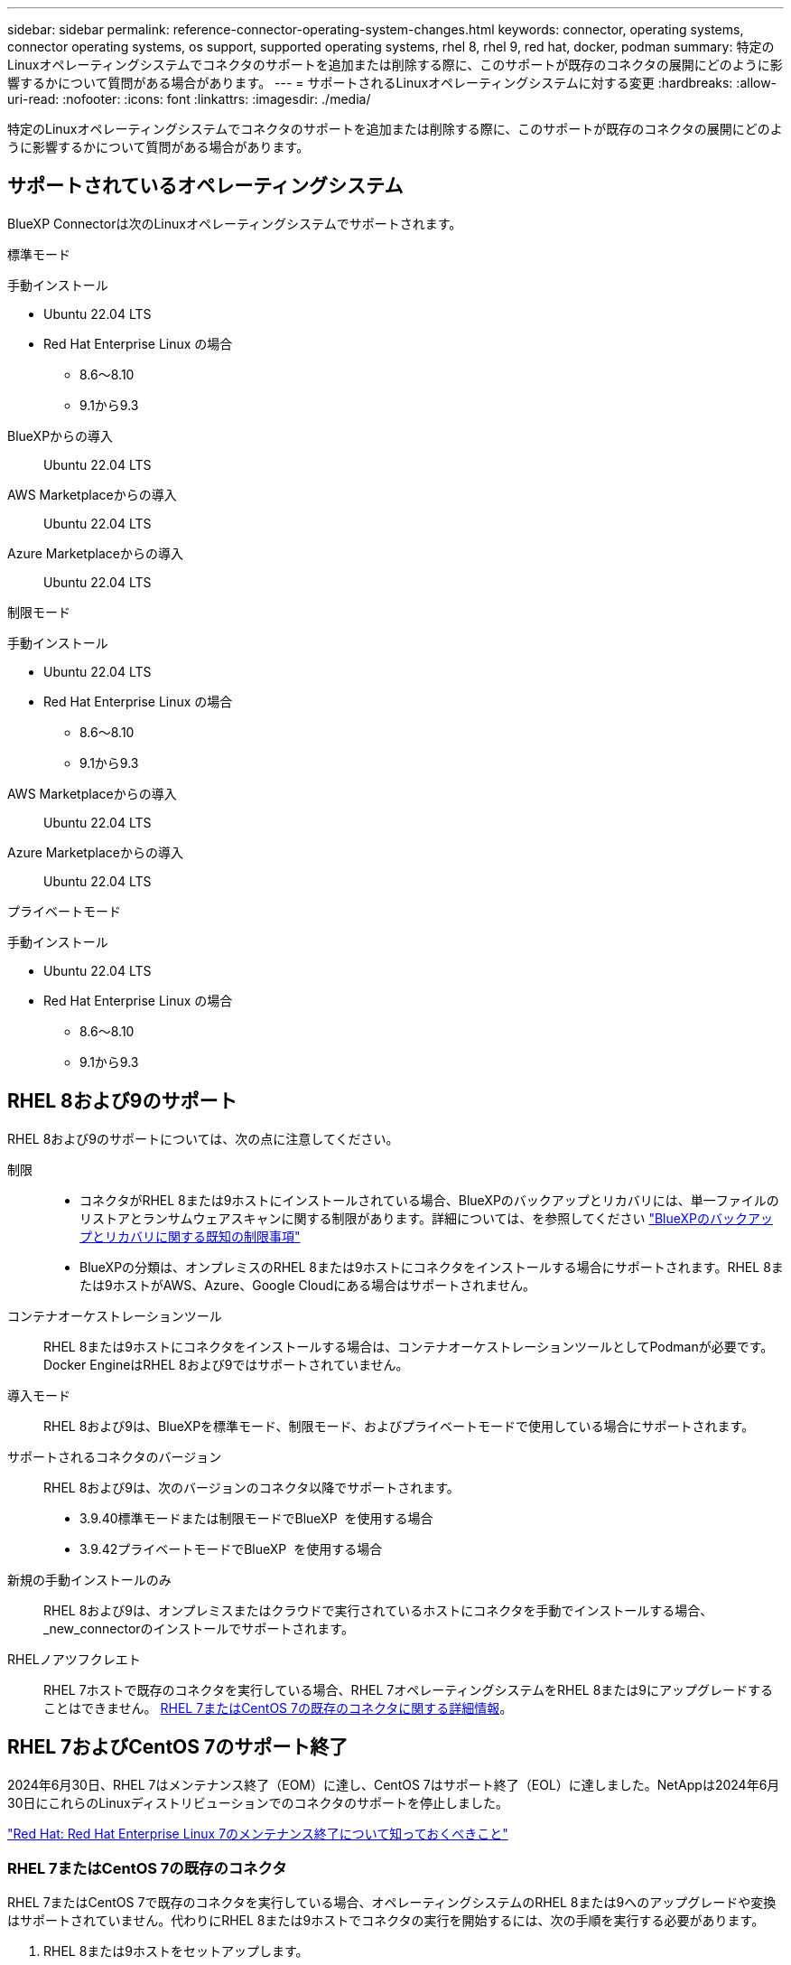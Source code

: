---
sidebar: sidebar 
permalink: reference-connector-operating-system-changes.html 
keywords: connector, operating systems, connector operating systems, os support, supported operating systems, rhel 8, rhel 9, red hat, docker, podman 
summary: 特定のLinuxオペレーティングシステムでコネクタのサポートを追加または削除する際に、このサポートが既存のコネクタの展開にどのように影響するかについて質問がある場合があります。 
---
= サポートされるLinuxオペレーティングシステムに対する変更
:hardbreaks:
:allow-uri-read: 
:nofooter: 
:icons: font
:linkattrs: 
:imagesdir: ./media/


[role="lead"]
特定のLinuxオペレーティングシステムでコネクタのサポートを追加または削除する際に、このサポートが既存のコネクタの展開にどのように影響するかについて質問がある場合があります。



== サポートされているオペレーティングシステム

BlueXP Connectorは次のLinuxオペレーティングシステムでサポートされます。

[role="tabbed-block"]
====
.標準モード
--
手動インストール::
+
--
* Ubuntu 22.04 LTS
* Red Hat Enterprise Linux の場合
+
** 8.6～8.10
** 9.1から9.3




--
BlueXPからの導入:: Ubuntu 22.04 LTS
AWS Marketplaceからの導入:: Ubuntu 22.04 LTS
Azure Marketplaceからの導入:: Ubuntu 22.04 LTS


--
.制限モード
--
手動インストール::
+
--
* Ubuntu 22.04 LTS
* Red Hat Enterprise Linux の場合
+
** 8.6～8.10
** 9.1から9.3




--
AWS Marketplaceからの導入:: Ubuntu 22.04 LTS
Azure Marketplaceからの導入:: Ubuntu 22.04 LTS


--
.プライベートモード
--
手動インストール::
+
--
* Ubuntu 22.04 LTS
* Red Hat Enterprise Linux の場合
+
** 8.6～8.10
** 9.1から9.3




--


--
====


== RHEL 8および9のサポート

RHEL 8および9のサポートについては、次の点に注意してください。

制限::
+
--
* コネクタがRHEL 8または9ホストにインストールされている場合、BlueXPのバックアップとリカバリには、単一ファイルのリストアとランサムウェアスキャンに関する制限があります。詳細については、を参照してください https://docs.netapp.com/us-en/bluexp-backup-recovery/reference-limitations.html["BlueXPのバックアップとリカバリに関する既知の制限事項"^]
* BlueXPの分類は、オンプレミスのRHEL 8または9ホストにコネクタをインストールする場合にサポートされます。RHEL 8または9ホストがAWS、Azure、Google Cloudにある場合はサポートされません。


--
コンテナオーケストレーションツール:: RHEL 8または9ホストにコネクタをインストールする場合は、コンテナオーケストレーションツールとしてPodmanが必要です。Docker EngineはRHEL 8および9ではサポートされていません。
導入モード:: RHEL 8および9は、BlueXPを標準モード、制限モード、およびプライベートモードで使用している場合にサポートされます。
サポートされるコネクタのバージョン:: RHEL 8および9は、次のバージョンのコネクタ以降でサポートされます。
+
--
* 3.9.40標準モードまたは制限モードでBlueXP  を使用する場合
* 3.9.42プライベートモードでBlueXP  を使用する場合


--
新規の手動インストールのみ:: RHEL 8および9は、オンプレミスまたはクラウドで実行されているホストにコネクタを手動でインストールする場合、_new_connectorのインストールでサポートされます。
RHELノアツフクレエト:: RHEL 7ホストで既存のコネクタを実行している場合、RHEL 7オペレーティングシステムをRHEL 8または9にアップグレードすることはできません。 <<RHEL 7またはCentOS 7の既存のコネクタ,RHEL 7またはCentOS 7の既存のコネクタに関する詳細情報>>。




== RHEL 7およびCentOS 7のサポート終了

2024年6月30日、RHEL 7はメンテナンス終了（EOM）に達し、CentOS 7はサポート終了（EOL）に達しました。NetAppは2024年6月30日にこれらのLinuxディストリビューションでのコネクタのサポートを停止しました。

https://www.redhat.com/en/technologies/linux-platforms/enterprise-linux/rhel-7-end-of-maintenance["Red Hat: Red Hat Enterprise Linux 7のメンテナンス終了について知っておくべきこと"^]



=== RHEL 7またはCentOS 7の既存のコネクタ

RHEL 7またはCentOS 7で既存のコネクタを実行している場合、オペレーティングシステムのRHEL 8または9へのアップグレードや変換はサポートされていません。代わりにRHEL 8または9ホストでコネクタの実行を開始するには、次の手順を実行する必要があります。

. RHEL 8または9ホストをセットアップします。
. Podmanをインストールします。
. _new_connectorのインストールを実行します。
. 古いコネクタが管理していた作業環境を検出するようにコネクタを設定します。




== Ubuntu 22.04 LTSの継続サポート

このコネクタはUbuntu 22.04 LTSで引き続きサポートされており、BlueXPや市場向けのデフォルトのオペレーティングシステムです。

このオペレーティングシステムにはDocker Engineが必要です。Podmanはサポートされていません。



== 関連リンク



=== RHEL 8および9の使用方法

ホスト要件、Podman要件、およびPodmanとコネクタのインストール手順の詳細については、次のページを参照してください。

[role="tabbed-block"]
====
.標準モード
--
* https://docs.netapp.com/us-en/bluexp-setup-admin/task-install-connector-on-prem.html["コネクタをオンプレミスにインストールしてセットアップします"]
* https://docs.netapp.com/us-en/bluexp-setup-admin/task-install-connector-aws-manual.html["AWSにコネクタを手動でインストールする"]
* https://docs.netapp.com/us-en/bluexp-setup-admin/task-install-connector-azure-manual.html["Azureへのコネクタの手動インストール"]
* https://docs.netapp.com/us-en/bluexp-setup-admin/task-install-connector-google-manual.html["Google Cloudにコネクタを手動でインストールする"]


--
.制限モード
--
https://docs.netapp.com/us-en/bluexp-setup-admin/task-prepare-restricted-mode.html["制限モードでの展開を準備します"]

--
.プライベートモード
--
https://docs.netapp.com/us-en/bluexp-setup-admin/task-prepare-private-mode.html["プライベートモードでの導入を準備します"]

--
====


=== 作業環境を再検出する方法

新しいコネクタの導入後に作業環境を再検出するには、次のページを参照してください。

* https://docs.netapp.com/us-en/bluexp-cloud-volumes-ontap/task-adding-systems.html["既存のCloud Volumes ONTAP システムをBlueXPに追加します"^]
* https://docs.netapp.com/us-en/bluexp-ontap-onprem/task-discovering-ontap.html["オンプレミスのONTAP クラスタを検出"^]
* https://docs.netapp.com/us-en/bluexp-fsx-ontap/use/task-creating-fsx-working-environment.html["FSx for ONTAP作業環境の作成と検出"^]
* https://docs.netapp.com/us-en/bluexp-azure-netapp-files/task-create-working-env.html["Azure NetApp Files 作業環境を作成します"^]
* https://docs.netapp.com/us-en/bluexp-e-series/task-discover-e-series.html["Eシリーズシステムの検出"^]
* https://docs.netapp.com/us-en/bluexp-storagegrid/task-discover-storagegrid.html["StorageGRID システムを検出"^]

